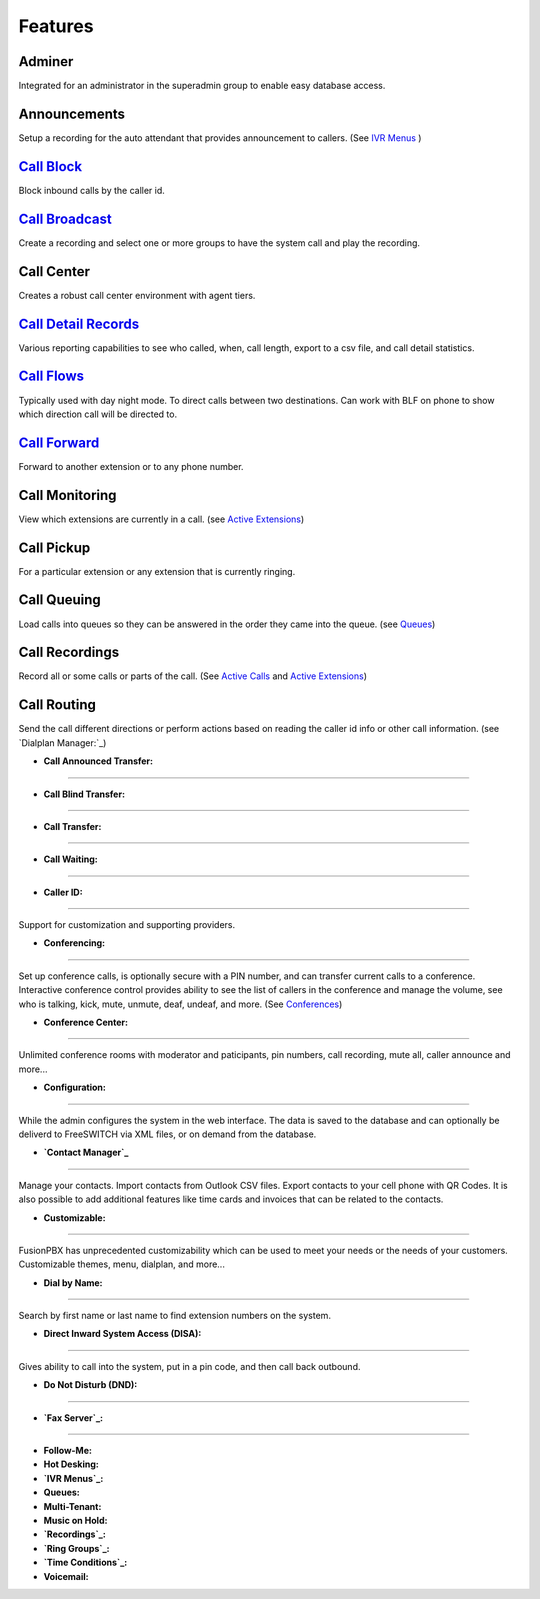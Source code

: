 **********
Features
**********

Adminer
---------

Integrated for an administrator in the superadmin group to enable easy database access.

Announcements
---------------

Setup a recording for the auto attendant that provides announcement to callers. (See `IVR Menus`_ )

`Call Block`_
---------------

Block inbound calls by the caller id.

`Call Broadcast`_
-------------------

Create a recording and select one or more groups to have the system call and play the recording.

Call Center
------------

Creates a robust call center environment with agent tiers.

`Call Detail Records`_
------------------------

Various reporting capabilities to see who called, when, call length, export to a csv file, and call detail statistics.

`Call Flows`_
----------------

Typically used with day night mode. To direct calls between two destinations. Can work with BLF on phone to show which direction call will be directed to.

`Call Forward`_
-----------------

Forward to another extension or to any phone number.

Call Monitoring
-----------------

View which extensions are currently in a call. (see `Active Extensions`_)

Call Pickup
-------------

For a particular extension or any extension that is currently ringing.

Call Queuing
--------------

Load calls into queues so they can be answered in the order they came into the queue. (see `Queues`_)

Call Recordings
-----------------

Record all or some calls or parts of the call. (See `Active Calls`_ and `Active Extensions`_)

Call Routing
--------------

Send the call different directions or perform actions based on reading the caller id info or other call information. (see `Dialplan Manager:`_)

* **Call Announced Transfer:**
--------------------------------


* **Call Blind Transfer:**
---------------------------


* **Call Transfer:**
----------------------


* **Call Waiting:**
---------------------


* **Caller ID:**
------------------

Support for customization and supporting providers.

* **Conferencing:**
---------------------

Set up conference calls, is optionally secure with a PIN number, and can transfer current calls to a conference.  Interactive conference control provides ability to see the list of callers in the conference and manage the volume, see who is talking, kick, mute, unmute, deaf, undeaf, and more. (See `Conferences`_)

* **Conference Center:**
-------------------------

Unlimited conference rooms with moderator and paticipants, pin numbers, call recording, mute all, caller announce and more...

* **Configuration:**
---------------------

While the admin configures the system in the web interface. The data is saved to the database and can optionally be deliverd to FreeSWITCH via XML files, or on demand from the database.

* **`Contact Manager`_**
--------------------------

Manage your contacts. Import contacts from Outlook CSV files. Export contacts to your cell phone with QR Codes. It is also possible to add additional features like time cards and invoices that can be related to the contacts.

* **Customizable:**
--------------------

FusionPBX has unprecedented customizability which can be used to meet your needs or the needs of your customers. Customizable themes, menu, dialplan, and more...

* **Dial by Name:**
--------------------

Search by first name or last name to find extension numbers on the system.

* **Direct Inward System Access (DISA):**
-------------------------------------------

Gives ability to call into the system, put in a pin code, and then call back outbound.

* **Do Not Disturb (DND):**
----------------------------


* **`Fax Server`_:**
----------------------


* **Follow-Me:**

* **Hot Desking:**

* **`IVR Menus`_:**

* **Queues:**

* **Multi-Tenant:**

* **Music on Hold:**

* **`Recordings`_:**

* **`Ring Groups`_:**

* **`Time Conditions`_:**

* **Voicemail:**

.. _IVR Menus: /source/applications/ivr.rst
.. _Call Broadcast: Call_Broadcast
.. _Call Block: Call_Block
.. _Call Detail Records: Call_Detail_Records
.. _Call Forward: Call_Forward
.. _Call Flows: Call_Flows
.. _Contact Manager: Contact_Manager
.. _Active Extensions: Active_Extensions
.. _Queues: Queues
.. _Recordings: /source/applications/recordings.rst
.. _Call Recordings: /source/applications/recordings.rst
.. _Active Calls: Active_Calls
.. _Dialplan Manager: Dialplan_Manager
.. _Conferences: Conferences
.. _Fax Server: /source/applications/fax_server.rst
.. _Time Conditions: /source/applications/time_conditions.rst
.. _Ring Groups: /source/applications/ring_groups.rst
.. _Recordings: /source/applications/recordings.rst
.. _and lots more...: /source/features/features.rst

